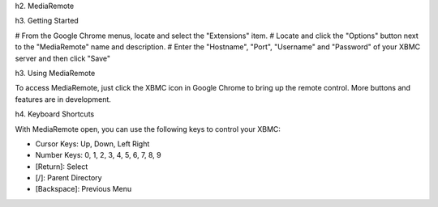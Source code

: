 h2. MediaRemote

h3. Getting Started

# From the Google Chrome menus, locate and select the "Extensions" item.
# Locate and click the "Options" button next to the "MediaRemote" name and description.
# Enter the "Hostname", "Port", "Username" and "Password" of your XBMC server and then click "Save"

h3. Using MediaRemote

To access MediaRemote, just click the XBMC icon in Google Chrome to bring up the remote control.
More buttons and features are in development.

h4. Keyboard Shortcuts

With MediaRemote open, you can use the following keys to control your XBMC:

* Cursor Keys: Up, Down, Left Right
* Number Keys: 0, 1, 2, 3, 4, 5, 6, 7, 8, 9
* [Return]: Select
* [/]: Parent Directory
* [Backspace]: Previous Menu
